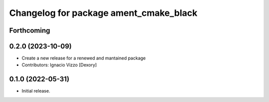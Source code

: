 ^^^^^^^^^^^^^^^^^^^^^^^^^^^^^^^^^^^^^^^
Changelog for package ament_cmake_black
^^^^^^^^^^^^^^^^^^^^^^^^^^^^^^^^^^^^^^^

Forthcoming
-----------

0.2.0 (2023-10-09)
------------------------
* Create a new release for a renewed and mantained package
* Contributors: Ignacio Vizzo [Dexory]

0.1.0 (2022-05-31)
------------------
* Initial release.

